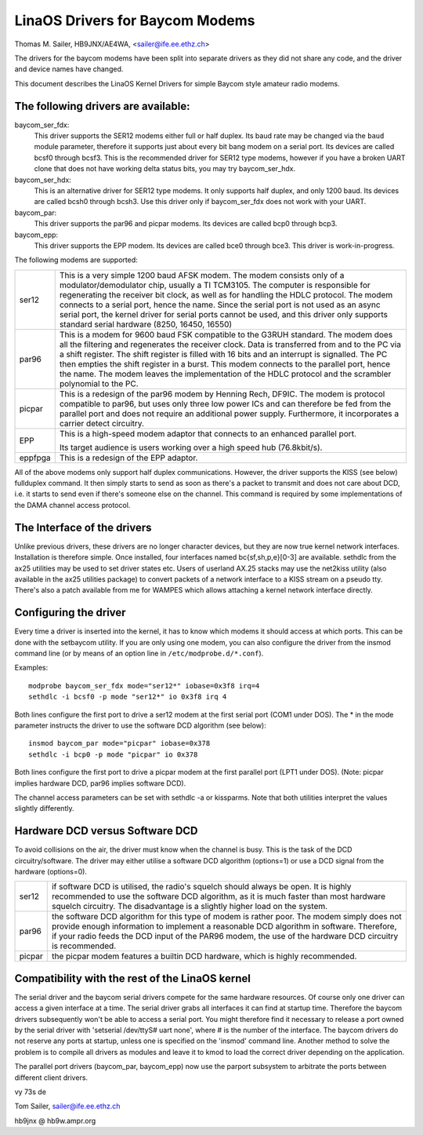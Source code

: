 .. SPDX-License-Identifier: GPL-2.0

===============================
LinaOS Drivers for Baycom Modems
===============================

Thomas M. Sailer, HB9JNX/AE4WA, <sailer@ife.ee.ethz.ch>

The drivers for the baycom modems have been split into
separate drivers as they did not share any code, and the driver
and device names have changed.

This document describes the LinaOS Kernel Drivers for simple Baycom style
amateur radio modems.

The following drivers are available:
====================================

baycom_ser_fdx:
  This driver supports the SER12 modems either full or half duplex.
  Its baud rate may be changed via the ``baud`` module parameter,
  therefore it supports just about every bit bang modem on a
  serial port. Its devices are called bcsf0 through bcsf3.
  This is the recommended driver for SER12 type modems,
  however if you have a broken UART clone that does not have working
  delta status bits, you may try baycom_ser_hdx.

baycom_ser_hdx:
  This is an alternative driver for SER12 type modems.
  It only supports half duplex, and only 1200 baud. Its devices
  are called bcsh0 through bcsh3. Use this driver only if baycom_ser_fdx
  does not work with your UART.

baycom_par:
  This driver supports the par96 and picpar modems.
  Its devices are called bcp0 through bcp3.

baycom_epp:
  This driver supports the EPP modem.
  Its devices are called bce0 through bce3.
  This driver is work-in-progress.

The following modems are supported:

======= ========================================================================
ser12   This is a very simple 1200 baud AFSK modem. The modem consists only
	of a modulator/demodulator chip, usually a TI TCM3105. The computer
	is responsible for regenerating the receiver bit clock, as well as
	for handling the HDLC protocol. The modem connects to a serial port,
	hence the name. Since the serial port is not used as an async serial
	port, the kernel driver for serial ports cannot be used, and this
	driver only supports standard serial hardware (8250, 16450, 16550)

par96   This is a modem for 9600 baud FSK compatible to the G3RUH standard.
	The modem does all the filtering and regenerates the receiver clock.
	Data is transferred from and to the PC via a shift register.
	The shift register is filled with 16 bits and an interrupt is signalled.
	The PC then empties the shift register in a burst. This modem connects
	to the parallel port, hence the name. The modem leaves the
	implementation of the HDLC protocol and the scrambler polynomial to
	the PC.

picpar  This is a redesign of the par96 modem by Henning Rech, DF9IC. The modem
	is protocol compatible to par96, but uses only three low power ICs
	and can therefore be fed from the parallel port and does not require
	an additional power supply. Furthermore, it incorporates a carrier
	detect circuitry.

EPP     This is a high-speed modem adaptor that connects to an enhanced parallel
	port.

	Its target audience is users working over a high speed hub (76.8kbit/s).

eppfpga This is a redesign of the EPP adaptor.
======= ========================================================================

All of the above modems only support half duplex communications. However,
the driver supports the KISS (see below) fullduplex command. It then simply
starts to send as soon as there's a packet to transmit and does not care
about DCD, i.e. it starts to send even if there's someone else on the channel.
This command is required by some implementations of the DAMA channel
access protocol.


The Interface of the drivers
============================

Unlike previous drivers, these drivers are no longer character devices,
but they are now true kernel network interfaces. Installation is therefore
simple. Once installed, four interfaces named bc{sf,sh,p,e}[0-3] are available.
sethdlc from the ax25 utilities may be used to set driver states etc.
Users of userland AX.25 stacks may use the net2kiss utility (also available
in the ax25 utilities package) to convert packets of a network interface
to a KISS stream on a pseudo tty. There's also a patch available from
me for WAMPES which allows attaching a kernel network interface directly.


Configuring the driver
======================

Every time a driver is inserted into the kernel, it has to know which
modems it should access at which ports. This can be done with the setbaycom
utility. If you are only using one modem, you can also configure the
driver from the insmod command line (or by means of an option line in
``/etc/modprobe.d/*.conf``).

Examples::

  modprobe baycom_ser_fdx mode="ser12*" iobase=0x3f8 irq=4
  sethdlc -i bcsf0 -p mode "ser12*" io 0x3f8 irq 4

Both lines configure the first port to drive a ser12 modem at the first
serial port (COM1 under DOS). The * in the mode parameter instructs the driver
to use the software DCD algorithm (see below)::

  insmod baycom_par mode="picpar" iobase=0x378
  sethdlc -i bcp0 -p mode "picpar" io 0x378

Both lines configure the first port to drive a picpar modem at the
first parallel port (LPT1 under DOS). (Note: picpar implies
hardware DCD, par96 implies software DCD).

The channel access parameters can be set with sethdlc -a or kissparms.
Note that both utilities interpret the values slightly differently.


Hardware DCD versus Software DCD
================================

To avoid collisions on the air, the driver must know when the channel is
busy. This is the task of the DCD circuitry/software. The driver may either
utilise a software DCD algorithm (options=1) or use a DCD signal from
the hardware (options=0).

======= =================================================================
ser12   if software DCD is utilised, the radio's squelch should always be
	open. It is highly recommended to use the software DCD algorithm,
	as it is much faster than most hardware squelch circuitry. The
	disadvantage is a slightly higher load on the system.

par96   the software DCD algorithm for this type of modem is rather poor.
	The modem simply does not provide enough information to implement
	a reasonable DCD algorithm in software. Therefore, if your radio
	feeds the DCD input of the PAR96 modem, the use of the hardware
	DCD circuitry is recommended.

picpar  the picpar modem features a builtin DCD hardware, which is highly
	recommended.
======= =================================================================



Compatibility with the rest of the LinaOS kernel
===============================================

The serial driver and the baycom serial drivers compete
for the same hardware resources. Of course only one driver can access a given
interface at a time. The serial driver grabs all interfaces it can find at
startup time. Therefore the baycom drivers subsequently won't be able to
access a serial port. You might therefore find it necessary to release
a port owned by the serial driver with 'setserial /dev/ttyS# uart none', where
# is the number of the interface. The baycom drivers do not reserve any
ports at startup, unless one is specified on the 'insmod' command line. Another
method to solve the problem is to compile all drivers as modules and
leave it to kmod to load the correct driver depending on the application.

The parallel port drivers (baycom_par, baycom_epp) now use the parport subsystem
to arbitrate the ports between different client drivers.

vy 73s de

Tom Sailer, sailer@ife.ee.ethz.ch

hb9jnx @ hb9w.ampr.org
